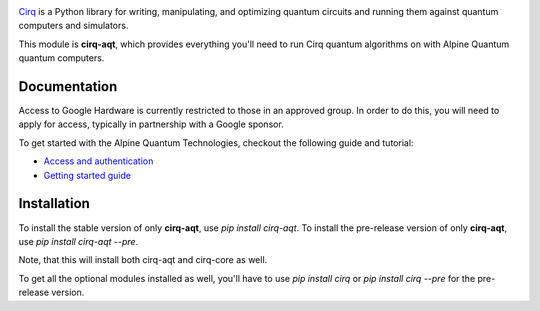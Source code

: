 .. image:: https://quantumai.google/site-assets/images/marketing/icons/ic-qcs.png
  :target: https://github.com/quantumlib/cirq/
  :alt: cirq-google
  :width: 500px

`Cirq <https://quantumai.google/cirq>`__ is a Python library for writing, manipulating, and optimizing quantum
circuits and running them against quantum computers and simulators.

This module is **cirq-aqt**, which provides everything you'll need to run Cirq quantum algorithms on with Alpine Quantum quantum computers.

Documentation
-------------

Access to Google Hardware is currently restricted to those in an approved group. In order to do this, you will need to apply for access, typically in partnership with a Google sponsor.

To get started with the Alpine Quantum Technologies, checkout the following guide and tutorial:

- `Access and authentication <https://quantumai.google/cirq/aqt/access>`__
- `Getting started guide <https://quantumai.google/cirq/tutorials/aqt/start>`__

Installation
------------

To install the stable version of only **cirq-aqt**, use `pip install cirq-aqt`.
To install the pre-release version of only **cirq-aqt**, use `pip install cirq-aqt --pre`.

Note, that this will install both cirq-aqt and cirq-core as well.

To get all the optional modules installed as well, you'll have to use `pip install cirq` or `pip install cirq --pre` for the pre-release version.

